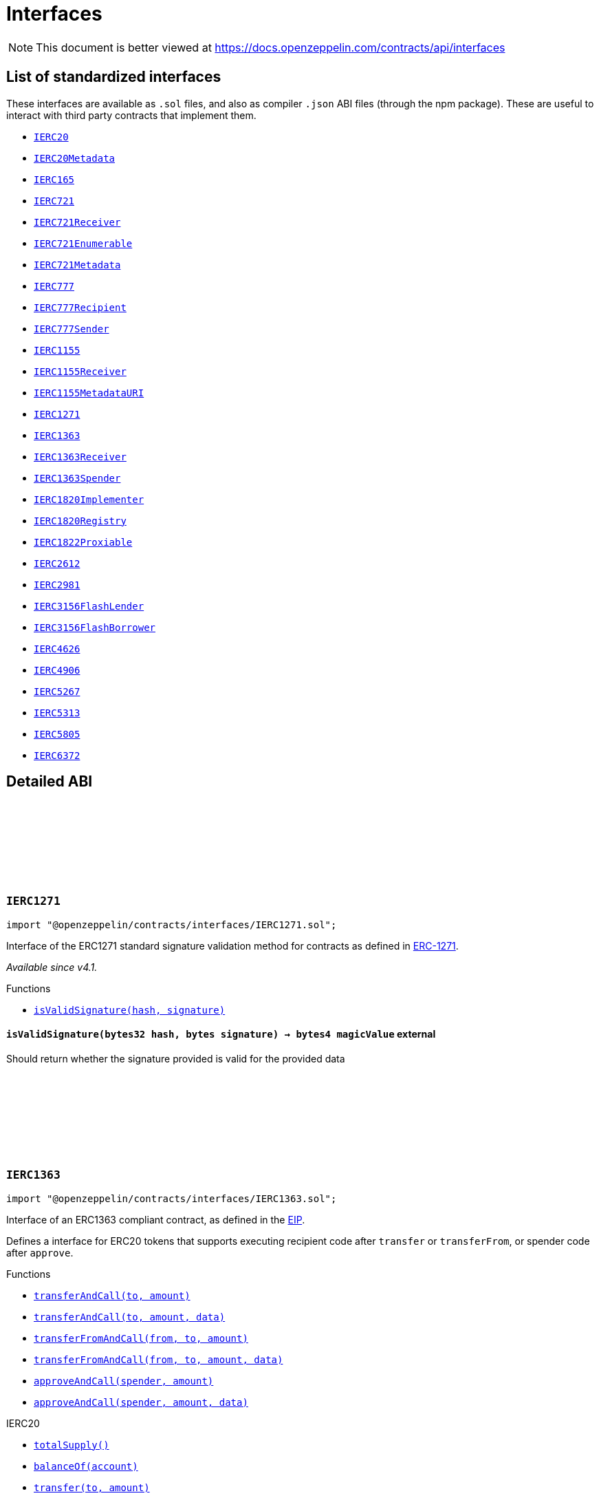 :github-icon: pass:[<svg class="icon"><use href="#github-icon"/></svg>]
:IERC20: pass:normal[xref:token/ERC20.adoc#IERC20[`IERC20`]]
:IERC20Metadata: pass:normal[xref:token/ERC20.adoc#IERC20Metadata[`IERC20Metadata`]]
:IERC165: pass:normal[xref:utils.adoc#IERC165[`IERC165`]]
:IERC721: pass:normal[xref:token/ERC721.adoc#IERC721[`IERC721`]]
:IERC721Receiver: pass:normal[xref:token/ERC721.adoc#IERC721Receiver[`IERC721Receiver`]]
:IERC721Enumerable: pass:normal[xref:token/ERC721.adoc#IERC721Enumerable[`IERC721Enumerable`]]
:IERC721Metadata: pass:normal[xref:token/ERC721.adoc#IERC721Metadata[`IERC721Metadata`]]
:IERC777: pass:normal[xref:token/ERC777.adoc#IERC777[`IERC777`]]
:IERC777Recipient: pass:normal[xref:token/ERC777.adoc#IERC777Recipient[`IERC777Recipient`]]
:IERC777Sender: pass:normal[xref:token/ERC777.adoc#IERC777Sender[`IERC777Sender`]]
:IERC1155: pass:normal[xref:token/ERC1155.adoc#IERC1155[`IERC1155`]]
:IERC1155Receiver: pass:normal[xref:token/ERC1155.adoc#IERC1155Receiver[`IERC1155Receiver`]]
:IERC1155MetadataURI: pass:normal[xref:token/ERC1155.adoc#IERC1155MetadataURI[`IERC1155MetadataURI`]]
:IERC1271: pass:normal[xref:interfaces.adoc#IERC1271[`IERC1271`]]
:IERC1363: pass:normal[xref:interfaces.adoc#IERC1363[`IERC1363`]]
:IERC1363Receiver: pass:normal[xref:interfaces.adoc#IERC1363Receiver[`IERC1363Receiver`]]
:IERC1363Spender: pass:normal[xref:interfaces.adoc#IERC1363Spender[`IERC1363Spender`]]
:IERC1820Implementer: pass:normal[xref:utils.adoc#IERC1820Implementer[`IERC1820Implementer`]]
:IERC1820Registry: pass:normal[xref:utils.adoc#IERC1820Registry[`IERC1820Registry`]]
:IERC1822Proxiable: pass:normal[xref:interfaces.adoc#IERC1822Proxiable[`IERC1822Proxiable`]]
:IERC2612: pass:normal[xref:interfaces.adoc#IERC2612[`IERC2612`]]
:IERC2981: pass:normal[xref:interfaces.adoc#IERC2981[`IERC2981`]]
:IERC3156FlashLender: pass:normal[xref:interfaces.adoc#IERC3156FlashLender[`IERC3156FlashLender`]]
:IERC3156FlashBorrower: pass:normal[xref:interfaces.adoc#IERC3156FlashBorrower[`IERC3156FlashBorrower`]]
:IERC4626: pass:normal[xref:interfaces.adoc#IERC4626[`IERC4626`]]
:IERC4906: pass:normal[xref:interfaces.adoc#IERC4906[`IERC4906`]]
:IERC5267: pass:normal[xref:interfaces.adoc#IERC5267[`IERC5267`]]
:IERC5313: pass:normal[xref:interfaces.adoc#IERC5313[`IERC5313`]]
:IERC5805: pass:normal[xref:interfaces.adoc#IERC5805[`IERC5805`]]
:IERC6372: pass:normal[xref:interfaces.adoc#IERC6372[`IERC6372`]]
:xref-IERC1271-isValidSignature-bytes32-bytes-: xref:interfaces.adoc#IERC1271-isValidSignature-bytes32-bytes-
:xref-IERC1363-transferAndCall-address-uint256-: xref:interfaces.adoc#IERC1363-transferAndCall-address-uint256-
:xref-IERC1363-transferAndCall-address-uint256-bytes-: xref:interfaces.adoc#IERC1363-transferAndCall-address-uint256-bytes-
:xref-IERC1363-transferFromAndCall-address-address-uint256-: xref:interfaces.adoc#IERC1363-transferFromAndCall-address-address-uint256-
:xref-IERC1363-transferFromAndCall-address-address-uint256-bytes-: xref:interfaces.adoc#IERC1363-transferFromAndCall-address-address-uint256-bytes-
:xref-IERC1363-approveAndCall-address-uint256-: xref:interfaces.adoc#IERC1363-approveAndCall-address-uint256-
:xref-IERC1363-approveAndCall-address-uint256-bytes-: xref:interfaces.adoc#IERC1363-approveAndCall-address-uint256-bytes-
:xref-IERC20-totalSupply--: xref:token/ERC20.adoc#IERC20-totalSupply--
:xref-IERC20-balanceOf-address-: xref:token/ERC20.adoc#IERC20-balanceOf-address-
:xref-IERC20-transfer-address-uint256-: xref:token/ERC20.adoc#IERC20-transfer-address-uint256-
:xref-IERC20-allowance-address-address-: xref:token/ERC20.adoc#IERC20-allowance-address-address-
:xref-IERC20-approve-address-uint256-: xref:token/ERC20.adoc#IERC20-approve-address-uint256-
:xref-IERC20-transferFrom-address-address-uint256-: xref:token/ERC20.adoc#IERC20-transferFrom-address-address-uint256-
:xref-IERC165-supportsInterface-bytes4-: xref:utils.adoc#IERC165-supportsInterface-bytes4-
:xref-IERC20-Transfer-address-address-uint256-: xref:token/ERC20.adoc#IERC20-Transfer-address-address-uint256-
:xref-IERC20-Approval-address-address-uint256-: xref:token/ERC20.adoc#IERC20-Approval-address-address-uint256-
:IERC1363-transferAndCall: pass:normal[xref:interfaces.adoc#IERC1363-transferAndCall-address-uint256-bytes-[`IERC1363.transferAndCall`]]
:IERC1363-transferFromAndCall: pass:normal[xref:interfaces.adoc#IERC1363-transferFromAndCall-address-address-uint256-bytes-[`IERC1363.transferFromAndCall`]]
:xref-IERC1363Receiver-onTransferReceived-address-address-uint256-bytes-: xref:interfaces.adoc#IERC1363Receiver-onTransferReceived-address-address-uint256-bytes-
:IERC1363-approveAndCall: pass:normal[xref:interfaces.adoc#IERC1363-approveAndCall-address-uint256-bytes-[`IERC1363.approveAndCall`]]
:xref-IERC1363Spender-onApprovalReceived-address-uint256-bytes-: xref:interfaces.adoc#IERC1363Spender-onApprovalReceived-address-uint256-bytes-
:xref-IERC1822Proxiable-proxiableUUID--: xref:interfaces.adoc#IERC1822Proxiable-proxiableUUID--
:xref-IERC20Permit-permit-address-address-uint256-uint256-uint8-bytes32-bytes32-: xref:token/ERC20.adoc#IERC20Permit-permit-address-address-uint256-uint256-uint8-bytes32-bytes32-
:xref-IERC20Permit-nonces-address-: xref:token/ERC20.adoc#IERC20Permit-nonces-address-
:xref-IERC20Permit-DOMAIN_SEPARATOR--: xref:token/ERC20.adoc#IERC20Permit-DOMAIN_SEPARATOR--
:xref-IERC2981-royaltyInfo-uint256-uint256-: xref:interfaces.adoc#IERC2981-royaltyInfo-uint256-uint256-
:xref-IERC165-supportsInterface-bytes4-: xref:utils.adoc#IERC165-supportsInterface-bytes4-
:xref-IERC3156FlashLender-maxFlashLoan-address-: xref:interfaces.adoc#IERC3156FlashLender-maxFlashLoan-address-
:xref-IERC3156FlashLender-flashFee-address-uint256-: xref:interfaces.adoc#IERC3156FlashLender-flashFee-address-uint256-
:xref-IERC3156FlashLender-flashLoan-contract-IERC3156FlashBorrower-address-uint256-bytes-: xref:interfaces.adoc#IERC3156FlashLender-flashLoan-contract-IERC3156FlashBorrower-address-uint256-bytes-
:xref-IERC3156FlashBorrower-onFlashLoan-address-address-uint256-uint256-bytes-: xref:interfaces.adoc#IERC3156FlashBorrower-onFlashLoan-address-address-uint256-uint256-bytes-
:xref-IERC4626-asset--: xref:interfaces.adoc#IERC4626-asset--
:xref-IERC4626-totalAssets--: xref:interfaces.adoc#IERC4626-totalAssets--
:xref-IERC4626-convertToShares-uint256-: xref:interfaces.adoc#IERC4626-convertToShares-uint256-
:xref-IERC4626-convertToAssets-uint256-: xref:interfaces.adoc#IERC4626-convertToAssets-uint256-
:xref-IERC4626-maxDeposit-address-: xref:interfaces.adoc#IERC4626-maxDeposit-address-
:xref-IERC4626-previewDeposit-uint256-: xref:interfaces.adoc#IERC4626-previewDeposit-uint256-
:xref-IERC4626-deposit-uint256-address-: xref:interfaces.adoc#IERC4626-deposit-uint256-address-
:xref-IERC4626-maxMint-address-: xref:interfaces.adoc#IERC4626-maxMint-address-
:xref-IERC4626-previewMint-uint256-: xref:interfaces.adoc#IERC4626-previewMint-uint256-
:xref-IERC4626-mint-uint256-address-: xref:interfaces.adoc#IERC4626-mint-uint256-address-
:xref-IERC4626-maxWithdraw-address-: xref:interfaces.adoc#IERC4626-maxWithdraw-address-
:xref-IERC4626-previewWithdraw-uint256-: xref:interfaces.adoc#IERC4626-previewWithdraw-uint256-
:xref-IERC4626-withdraw-uint256-address-address-: xref:interfaces.adoc#IERC4626-withdraw-uint256-address-address-
:xref-IERC4626-maxRedeem-address-: xref:interfaces.adoc#IERC4626-maxRedeem-address-
:xref-IERC4626-previewRedeem-uint256-: xref:interfaces.adoc#IERC4626-previewRedeem-uint256-
:xref-IERC4626-redeem-uint256-address-address-: xref:interfaces.adoc#IERC4626-redeem-uint256-address-address-
:xref-IERC20Metadata-name--: xref:token/ERC20.adoc#IERC20Metadata-name--
:xref-IERC20Metadata-symbol--: xref:token/ERC20.adoc#IERC20Metadata-symbol--
:xref-IERC20Metadata-decimals--: xref:token/ERC20.adoc#IERC20Metadata-decimals--
:xref-IERC20-totalSupply--: xref:token/ERC20.adoc#IERC20-totalSupply--
:xref-IERC20-balanceOf-address-: xref:token/ERC20.adoc#IERC20-balanceOf-address-
:xref-IERC20-transfer-address-uint256-: xref:token/ERC20.adoc#IERC20-transfer-address-uint256-
:xref-IERC20-allowance-address-address-: xref:token/ERC20.adoc#IERC20-allowance-address-address-
:xref-IERC20-approve-address-uint256-: xref:token/ERC20.adoc#IERC20-approve-address-uint256-
:xref-IERC20-transferFrom-address-address-uint256-: xref:token/ERC20.adoc#IERC20-transferFrom-address-address-uint256-
:xref-IERC4626-Deposit-address-address-uint256-uint256-: xref:interfaces.adoc#IERC4626-Deposit-address-address-uint256-uint256-
:xref-IERC4626-Withdraw-address-address-address-uint256-uint256-: xref:interfaces.adoc#IERC4626-Withdraw-address-address-address-uint256-uint256-
:xref-IERC20-Transfer-address-address-uint256-: xref:token/ERC20.adoc#IERC20-Transfer-address-address-uint256-
:xref-IERC20-Approval-address-address-uint256-: xref:token/ERC20.adoc#IERC20-Approval-address-address-uint256-
:xref-IERC5313-owner--: xref:interfaces.adoc#IERC5313-owner--
:xref-IERC5267-eip712Domain--: xref:interfaces.adoc#IERC5267-eip712Domain--
:xref-IERC5267-EIP712DomainChanged--: xref:interfaces.adoc#IERC5267-EIP712DomainChanged--
:xref-IVotes-getVotes-address-: xref:governance.adoc#IVotes-getVotes-address-
:xref-IVotes-getPastVotes-address-uint256-: xref:governance.adoc#IVotes-getPastVotes-address-uint256-
:xref-IVotes-getPastTotalSupply-uint256-: xref:governance.adoc#IVotes-getPastTotalSupply-uint256-
:xref-IVotes-delegates-address-: xref:governance.adoc#IVotes-delegates-address-
:xref-IVotes-delegate-address-: xref:governance.adoc#IVotes-delegate-address-
:xref-IVotes-delegateBySig-address-uint256-uint256-uint8-bytes32-bytes32-: xref:governance.adoc#IVotes-delegateBySig-address-uint256-uint256-uint8-bytes32-bytes32-
:xref-IERC6372-clock--: xref:interfaces.adoc#IERC6372-clock--
:xref-IERC6372-CLOCK_MODE--: xref:interfaces.adoc#IERC6372-CLOCK_MODE--
:xref-IVotes-DelegateChanged-address-address-address-: xref:governance.adoc#IVotes-DelegateChanged-address-address-address-
:xref-IVotes-DelegateVotesChanged-address-uint256-uint256-: xref:governance.adoc#IVotes-DelegateVotesChanged-address-uint256-uint256-
:xref-IERC6372-clock--: xref:interfaces.adoc#IERC6372-clock--
:xref-IERC6372-CLOCK_MODE--: xref:interfaces.adoc#IERC6372-CLOCK_MODE--
= Interfaces

[.readme-notice]
NOTE: This document is better viewed at https://docs.openzeppelin.com/contracts/api/interfaces

== List of standardized interfaces
These interfaces are available as `.sol` files, and also as compiler `.json` ABI files (through the npm package). These
are useful to interact with third party contracts that implement them.

- {IERC20}
- {IERC20Metadata}
- {IERC165}
- {IERC721}
- {IERC721Receiver}
- {IERC721Enumerable}
- {IERC721Metadata}
- {IERC777}
- {IERC777Recipient}
- {IERC777Sender}
- {IERC1155}
- {IERC1155Receiver}
- {IERC1155MetadataURI}
- {IERC1271}
- {IERC1363}
- {IERC1363Receiver}
- {IERC1363Spender}
- {IERC1820Implementer}
- {IERC1820Registry}
- {IERC1822Proxiable}
- {IERC2612}
- {IERC2981}
- {IERC3156FlashLender}
- {IERC3156FlashBorrower}
- {IERC4626}
- {IERC4906}
- {IERC5267}
- {IERC5313}
- {IERC5805}
- {IERC6372}

== Detailed ABI

:isValidSignature: pass:normal[xref:#IERC1271-isValidSignature-bytes32-bytes-[`++isValidSignature++`]]

[.contract]
[[IERC1271]]
=== `++IERC1271++` link:https://github.com/OpenZeppelin/openzeppelin-contracts/blob/v4.8.2/contracts/interfaces/IERC1271.sol[{github-icon},role=heading-link]

[.hljs-theme-light.nopadding]
```solidity
import "@openzeppelin/contracts/interfaces/IERC1271.sol";
```

Interface of the ERC1271 standard signature validation method for
contracts as defined in https://eips.ethereum.org/EIPS/eip-1271[ERC-1271].

_Available since v4.1._

[.contract-index]
.Functions
--
* {xref-IERC1271-isValidSignature-bytes32-bytes-}[`++isValidSignature(hash, signature)++`]

--

[.contract-item]
[[IERC1271-isValidSignature-bytes32-bytes-]]
==== `[.contract-item-name]#++isValidSignature++#++(bytes32 hash, bytes signature) → bytes4 magicValue++` [.item-kind]#external#

Should return whether the signature provided is valid for the provided data

:transferAndCall: pass:normal[xref:#IERC1363-transferAndCall-address-uint256-[`++transferAndCall++`]]
:transferAndCall: pass:normal[xref:#IERC1363-transferAndCall-address-uint256-bytes-[`++transferAndCall++`]]
:transferFromAndCall: pass:normal[xref:#IERC1363-transferFromAndCall-address-address-uint256-[`++transferFromAndCall++`]]
:transferFromAndCall: pass:normal[xref:#IERC1363-transferFromAndCall-address-address-uint256-bytes-[`++transferFromAndCall++`]]
:approveAndCall: pass:normal[xref:#IERC1363-approveAndCall-address-uint256-[`++approveAndCall++`]]
:approveAndCall: pass:normal[xref:#IERC1363-approveAndCall-address-uint256-bytes-[`++approveAndCall++`]]

[.contract]
[[IERC1363]]
=== `++IERC1363++` link:https://github.com/OpenZeppelin/openzeppelin-contracts/blob/v4.8.2/contracts/interfaces/IERC1363.sol[{github-icon},role=heading-link]

[.hljs-theme-light.nopadding]
```solidity
import "@openzeppelin/contracts/interfaces/IERC1363.sol";
```

Interface of an ERC1363 compliant contract, as defined in the
https://eips.ethereum.org/EIPS/eip-1363[EIP].

Defines a interface for ERC20 tokens that supports executing recipient
code after `transfer` or `transferFrom`, or spender code after `approve`.

[.contract-index]
.Functions
--
* {xref-IERC1363-transferAndCall-address-uint256-}[`++transferAndCall(to, amount)++`]
* {xref-IERC1363-transferAndCall-address-uint256-bytes-}[`++transferAndCall(to, amount, data)++`]
* {xref-IERC1363-transferFromAndCall-address-address-uint256-}[`++transferFromAndCall(from, to, amount)++`]
* {xref-IERC1363-transferFromAndCall-address-address-uint256-bytes-}[`++transferFromAndCall(from, to, amount, data)++`]
* {xref-IERC1363-approveAndCall-address-uint256-}[`++approveAndCall(spender, amount)++`]
* {xref-IERC1363-approveAndCall-address-uint256-bytes-}[`++approveAndCall(spender, amount, data)++`]

[.contract-subindex-inherited]
.IERC20
* {xref-IERC20-totalSupply--}[`++totalSupply()++`]
* {xref-IERC20-balanceOf-address-}[`++balanceOf(account)++`]
* {xref-IERC20-transfer-address-uint256-}[`++transfer(to, amount)++`]
* {xref-IERC20-allowance-address-address-}[`++allowance(owner, spender)++`]
* {xref-IERC20-approve-address-uint256-}[`++approve(spender, amount)++`]
* {xref-IERC20-transferFrom-address-address-uint256-}[`++transferFrom(from, to, amount)++`]

[.contract-subindex-inherited]
.IERC165
* {xref-IERC165-supportsInterface-bytes4-}[`++supportsInterface(interfaceId)++`]

--

[.contract-index]
.Events
--

[.contract-subindex-inherited]
.IERC20
* {xref-IERC20-Transfer-address-address-uint256-}[`++Transfer(from, to, value)++`]
* {xref-IERC20-Approval-address-address-uint256-}[`++Approval(owner, spender, value)++`]

[.contract-subindex-inherited]
.IERC165

--

[.contract-item]
[[IERC1363-transferAndCall-address-uint256-]]
==== `[.contract-item-name]#++transferAndCall++#++(address to, uint256 amount) → bool++` [.item-kind]#external#

Transfer tokens from `msg.sender` to another address and then call `onTransferReceived` on receiver

[.contract-item]
[[IERC1363-transferAndCall-address-uint256-bytes-]]
==== `[.contract-item-name]#++transferAndCall++#++(address to, uint256 amount, bytes data) → bool++` [.item-kind]#external#

Transfer tokens from `msg.sender` to another address and then call `onTransferReceived` on receiver

[.contract-item]
[[IERC1363-transferFromAndCall-address-address-uint256-]]
==== `[.contract-item-name]#++transferFromAndCall++#++(address from, address to, uint256 amount) → bool++` [.item-kind]#external#

Transfer tokens from one address to another and then call `onTransferReceived` on receiver

[.contract-item]
[[IERC1363-transferFromAndCall-address-address-uint256-bytes-]]
==== `[.contract-item-name]#++transferFromAndCall++#++(address from, address to, uint256 amount, bytes data) → bool++` [.item-kind]#external#

Transfer tokens from one address to another and then call `onTransferReceived` on receiver

[.contract-item]
[[IERC1363-approveAndCall-address-uint256-]]
==== `[.contract-item-name]#++approveAndCall++#++(address spender, uint256 amount) → bool++` [.item-kind]#external#

Approve the passed address to spend the specified amount of tokens on behalf of msg.sender
and then call `onApprovalReceived` on spender.

[.contract-item]
[[IERC1363-approveAndCall-address-uint256-bytes-]]
==== `[.contract-item-name]#++approveAndCall++#++(address spender, uint256 amount, bytes data) → bool++` [.item-kind]#external#

Approve the passed address to spend the specified amount of tokens on behalf of msg.sender
and then call `onApprovalReceived` on spender.

:onTransferReceived: pass:normal[xref:#IERC1363Receiver-onTransferReceived-address-address-uint256-bytes-[`++onTransferReceived++`]]

[.contract]
[[IERC1363Receiver]]
=== `++IERC1363Receiver++` link:https://github.com/OpenZeppelin/openzeppelin-contracts/blob/v4.8.2/contracts/interfaces/IERC1363Receiver.sol[{github-icon},role=heading-link]

[.hljs-theme-light.nopadding]
```solidity
import "@openzeppelin/contracts/interfaces/IERC1363Receiver.sol";
```

Interface for any contract that wants to support {IERC1363-transferAndCall}
or {IERC1363-transferFromAndCall} from {ERC1363} token contracts.

[.contract-index]
.Functions
--
* {xref-IERC1363Receiver-onTransferReceived-address-address-uint256-bytes-}[`++onTransferReceived(operator, from, amount, data)++`]

--

[.contract-item]
[[IERC1363Receiver-onTransferReceived-address-address-uint256-bytes-]]
==== `[.contract-item-name]#++onTransferReceived++#++(address operator, address from, uint256 amount, bytes data) → bytes4++` [.item-kind]#external#

Any ERC1363 smart contract calls this function on the recipient
after a `transfer` or a `transferFrom`. This function MAY throw to revert and reject the
transfer. Return of other than the magic value MUST result in the
transaction being reverted.
Note: the token contract address is always the message sender.

:onApprovalReceived: pass:normal[xref:#IERC1363Spender-onApprovalReceived-address-uint256-bytes-[`++onApprovalReceived++`]]

[.contract]
[[IERC1363Spender]]
=== `++IERC1363Spender++` link:https://github.com/OpenZeppelin/openzeppelin-contracts/blob/v4.8.2/contracts/interfaces/IERC1363Spender.sol[{github-icon},role=heading-link]

[.hljs-theme-light.nopadding]
```solidity
import "@openzeppelin/contracts/interfaces/IERC1363Spender.sol";
```

Interface for any contract that wants to support {IERC1363-approveAndCall}
from {ERC1363} token contracts.

[.contract-index]
.Functions
--
* {xref-IERC1363Spender-onApprovalReceived-address-uint256-bytes-}[`++onApprovalReceived(owner, amount, data)++`]

--

[.contract-item]
[[IERC1363Spender-onApprovalReceived-address-uint256-bytes-]]
==== `[.contract-item-name]#++onApprovalReceived++#++(address owner, uint256 amount, bytes data) → bytes4++` [.item-kind]#external#

Any ERC1363 smart contract calls this function on the recipient
after an `approve`. This function MAY throw to revert and reject the
approval. Return of other than the magic value MUST result in the
transaction being reverted.
Note: the token contract address is always the message sender.

:proxiableUUID: pass:normal[xref:#IERC1822Proxiable-proxiableUUID--[`++proxiableUUID++`]]

[.contract]
[[IERC1822Proxiable]]
=== `++IERC1822Proxiable++` link:https://github.com/OpenZeppelin/openzeppelin-contracts/blob/v4.8.2/contracts/interfaces/draft-IERC1822.sol[{github-icon},role=heading-link]

[.hljs-theme-light.nopadding]
```solidity
import "@openzeppelin/contracts/interfaces/draft-IERC1822.sol";
```

ERC1822: Universal Upgradeable Proxy Standard (UUPS) documents a method for upgradeability through a simplified
proxy whose upgrades are fully controlled by the current implementation.

[.contract-index]
.Functions
--
* {xref-IERC1822Proxiable-proxiableUUID--}[`++proxiableUUID()++`]

--

[.contract-item]
[[IERC1822Proxiable-proxiableUUID--]]
==== `[.contract-item-name]#++proxiableUUID++#++() → bytes32++` [.item-kind]#external#

Returns the storage slot that the proxiable contract assumes is being used to store the implementation
address.

IMPORTANT: A proxy pointing at a proxiable contract should not be considered proxiable itself, because this risks
bricking a proxy that upgrades to it, by delegating to itself until out of gas. Thus it is critical that this
function revert if invoked through a proxy.

[.contract]
[[IERC2612]]
=== `++IERC2612++` link:https://github.com/OpenZeppelin/openzeppelin-contracts/blob/v4.8.2/contracts/interfaces/IERC2612.sol[{github-icon},role=heading-link]

[.hljs-theme-light.nopadding]
```solidity
import "@openzeppelin/contracts/interfaces/IERC2612.sol";
```

[.contract-index]
.Functions
--

[.contract-subindex-inherited]
.IERC20Permit
* {xref-IERC20Permit-permit-address-address-uint256-uint256-uint8-bytes32-bytes32-}[`++permit(owner, spender, value, deadline, v, r, s)++`]
* {xref-IERC20Permit-nonces-address-}[`++nonces(owner)++`]
* {xref-IERC20Permit-DOMAIN_SEPARATOR--}[`++DOMAIN_SEPARATOR()++`]

--

:royaltyInfo: pass:normal[xref:#IERC2981-royaltyInfo-uint256-uint256-[`++royaltyInfo++`]]

[.contract]
[[IERC2981]]
=== `++IERC2981++` link:https://github.com/OpenZeppelin/openzeppelin-contracts/blob/v4.8.2/contracts/interfaces/IERC2981.sol[{github-icon},role=heading-link]

[.hljs-theme-light.nopadding]
```solidity
import "@openzeppelin/contracts/interfaces/IERC2981.sol";
```

Interface for the NFT Royalty Standard.

A standardized way to retrieve royalty payment information for non-fungible tokens (NFTs) to enable universal
support for royalty payments across all NFT marketplaces and ecosystem participants.

_Available since v4.5._

[.contract-index]
.Functions
--
* {xref-IERC2981-royaltyInfo-uint256-uint256-}[`++royaltyInfo(tokenId, salePrice)++`]

[.contract-subindex-inherited]
.IERC165
* {xref-IERC165-supportsInterface-bytes4-}[`++supportsInterface(interfaceId)++`]

--

[.contract-item]
[[IERC2981-royaltyInfo-uint256-uint256-]]
==== `[.contract-item-name]#++royaltyInfo++#++(uint256 tokenId, uint256 salePrice) → address receiver, uint256 royaltyAmount++` [.item-kind]#external#

Returns how much royalty is owed and to whom, based on a sale price that may be denominated in any unit of
exchange. The royalty amount is denominated and should be paid in that same unit of exchange.

:maxFlashLoan: pass:normal[xref:#IERC3156FlashLender-maxFlashLoan-address-[`++maxFlashLoan++`]]
:flashFee: pass:normal[xref:#IERC3156FlashLender-flashFee-address-uint256-[`++flashFee++`]]
:flashLoan: pass:normal[xref:#IERC3156FlashLender-flashLoan-contract-IERC3156FlashBorrower-address-uint256-bytes-[`++flashLoan++`]]

[.contract]
[[IERC3156FlashLender]]
=== `++IERC3156FlashLender++` link:https://github.com/OpenZeppelin/openzeppelin-contracts/blob/v4.8.2/contracts/interfaces/IERC3156FlashLender.sol[{github-icon},role=heading-link]

[.hljs-theme-light.nopadding]
```solidity
import "@openzeppelin/contracts/interfaces/IERC3156FlashLender.sol";
```

Interface of the ERC3156 FlashLender, as defined in
https://eips.ethereum.org/EIPS/eip-3156[ERC-3156].

_Available since v4.1._

[.contract-index]
.Functions
--
* {xref-IERC3156FlashLender-maxFlashLoan-address-}[`++maxFlashLoan(token)++`]
* {xref-IERC3156FlashLender-flashFee-address-uint256-}[`++flashFee(token, amount)++`]
* {xref-IERC3156FlashLender-flashLoan-contract-IERC3156FlashBorrower-address-uint256-bytes-}[`++flashLoan(receiver, token, amount, data)++`]

--

[.contract-item]
[[IERC3156FlashLender-maxFlashLoan-address-]]
==== `[.contract-item-name]#++maxFlashLoan++#++(address token) → uint256++` [.item-kind]#external#

The amount of currency available to be lended.

[.contract-item]
[[IERC3156FlashLender-flashFee-address-uint256-]]
==== `[.contract-item-name]#++flashFee++#++(address token, uint256 amount) → uint256++` [.item-kind]#external#

The fee to be charged for a given loan.

[.contract-item]
[[IERC3156FlashLender-flashLoan-contract-IERC3156FlashBorrower-address-uint256-bytes-]]
==== `[.contract-item-name]#++flashLoan++#++(contract IERC3156FlashBorrower receiver, address token, uint256 amount, bytes data) → bool++` [.item-kind]#external#

Initiate a flash loan.

:onFlashLoan: pass:normal[xref:#IERC3156FlashBorrower-onFlashLoan-address-address-uint256-uint256-bytes-[`++onFlashLoan++`]]

[.contract]
[[IERC3156FlashBorrower]]
=== `++IERC3156FlashBorrower++` link:https://github.com/OpenZeppelin/openzeppelin-contracts/blob/v4.8.2/contracts/interfaces/IERC3156FlashBorrower.sol[{github-icon},role=heading-link]

[.hljs-theme-light.nopadding]
```solidity
import "@openzeppelin/contracts/interfaces/IERC3156FlashBorrower.sol";
```

Interface of the ERC3156 FlashBorrower, as defined in
https://eips.ethereum.org/EIPS/eip-3156[ERC-3156].

_Available since v4.1._

[.contract-index]
.Functions
--
* {xref-IERC3156FlashBorrower-onFlashLoan-address-address-uint256-uint256-bytes-}[`++onFlashLoan(initiator, token, amount, fee, data)++`]

--

[.contract-item]
[[IERC3156FlashBorrower-onFlashLoan-address-address-uint256-uint256-bytes-]]
==== `[.contract-item-name]#++onFlashLoan++#++(address initiator, address token, uint256 amount, uint256 fee, bytes data) → bytes32++` [.item-kind]#external#

Receive a flash loan.

:Deposit: pass:normal[xref:#IERC4626-Deposit-address-address-uint256-uint256-[`++Deposit++`]]
:Withdraw: pass:normal[xref:#IERC4626-Withdraw-address-address-address-uint256-uint256-[`++Withdraw++`]]
:asset: pass:normal[xref:#IERC4626-asset--[`++asset++`]]
:totalAssets: pass:normal[xref:#IERC4626-totalAssets--[`++totalAssets++`]]
:convertToShares: pass:normal[xref:#IERC4626-convertToShares-uint256-[`++convertToShares++`]]
:convertToAssets: pass:normal[xref:#IERC4626-convertToAssets-uint256-[`++convertToAssets++`]]
:maxDeposit: pass:normal[xref:#IERC4626-maxDeposit-address-[`++maxDeposit++`]]
:previewDeposit: pass:normal[xref:#IERC4626-previewDeposit-uint256-[`++previewDeposit++`]]
:deposit: pass:normal[xref:#IERC4626-deposit-uint256-address-[`++deposit++`]]
:maxMint: pass:normal[xref:#IERC4626-maxMint-address-[`++maxMint++`]]
:previewMint: pass:normal[xref:#IERC4626-previewMint-uint256-[`++previewMint++`]]
:mint: pass:normal[xref:#IERC4626-mint-uint256-address-[`++mint++`]]
:maxWithdraw: pass:normal[xref:#IERC4626-maxWithdraw-address-[`++maxWithdraw++`]]
:previewWithdraw: pass:normal[xref:#IERC4626-previewWithdraw-uint256-[`++previewWithdraw++`]]
:withdraw: pass:normal[xref:#IERC4626-withdraw-uint256-address-address-[`++withdraw++`]]
:maxRedeem: pass:normal[xref:#IERC4626-maxRedeem-address-[`++maxRedeem++`]]
:previewRedeem: pass:normal[xref:#IERC4626-previewRedeem-uint256-[`++previewRedeem++`]]
:redeem: pass:normal[xref:#IERC4626-redeem-uint256-address-address-[`++redeem++`]]

[.contract]
[[IERC4626]]
=== `++IERC4626++` link:https://github.com/OpenZeppelin/openzeppelin-contracts/blob/v4.8.2/contracts/interfaces/IERC4626.sol[{github-icon},role=heading-link]

[.hljs-theme-light.nopadding]
```solidity
import "@openzeppelin/contracts/interfaces/IERC4626.sol";
```

Interface of the ERC4626 "Tokenized Vault Standard", as defined in
https://eips.ethereum.org/EIPS/eip-4626[ERC-4626].

_Available since v4.7._

[.contract-index]
.Functions
--
* {xref-IERC4626-asset--}[`++asset()++`]
* {xref-IERC4626-totalAssets--}[`++totalAssets()++`]
* {xref-IERC4626-convertToShares-uint256-}[`++convertToShares(assets)++`]
* {xref-IERC4626-convertToAssets-uint256-}[`++convertToAssets(shares)++`]
* {xref-IERC4626-maxDeposit-address-}[`++maxDeposit(receiver)++`]
* {xref-IERC4626-previewDeposit-uint256-}[`++previewDeposit(assets)++`]
* {xref-IERC4626-deposit-uint256-address-}[`++deposit(assets, receiver)++`]
* {xref-IERC4626-maxMint-address-}[`++maxMint(receiver)++`]
* {xref-IERC4626-previewMint-uint256-}[`++previewMint(shares)++`]
* {xref-IERC4626-mint-uint256-address-}[`++mint(shares, receiver)++`]
* {xref-IERC4626-maxWithdraw-address-}[`++maxWithdraw(owner)++`]
* {xref-IERC4626-previewWithdraw-uint256-}[`++previewWithdraw(assets)++`]
* {xref-IERC4626-withdraw-uint256-address-address-}[`++withdraw(assets, receiver, owner)++`]
* {xref-IERC4626-maxRedeem-address-}[`++maxRedeem(owner)++`]
* {xref-IERC4626-previewRedeem-uint256-}[`++previewRedeem(shares)++`]
* {xref-IERC4626-redeem-uint256-address-address-}[`++redeem(shares, receiver, owner)++`]

[.contract-subindex-inherited]
.IERC20Metadata
* {xref-IERC20Metadata-name--}[`++name()++`]
* {xref-IERC20Metadata-symbol--}[`++symbol()++`]
* {xref-IERC20Metadata-decimals--}[`++decimals()++`]

[.contract-subindex-inherited]
.IERC20
* {xref-IERC20-totalSupply--}[`++totalSupply()++`]
* {xref-IERC20-balanceOf-address-}[`++balanceOf(account)++`]
* {xref-IERC20-transfer-address-uint256-}[`++transfer(to, amount)++`]
* {xref-IERC20-allowance-address-address-}[`++allowance(owner, spender)++`]
* {xref-IERC20-approve-address-uint256-}[`++approve(spender, amount)++`]
* {xref-IERC20-transferFrom-address-address-uint256-}[`++transferFrom(from, to, amount)++`]

--

[.contract-index]
.Events
--
* {xref-IERC4626-Deposit-address-address-uint256-uint256-}[`++Deposit(sender, owner, assets, shares)++`]
* {xref-IERC4626-Withdraw-address-address-address-uint256-uint256-}[`++Withdraw(sender, receiver, owner, assets, shares)++`]

[.contract-subindex-inherited]
.IERC20Metadata

[.contract-subindex-inherited]
.IERC20
* {xref-IERC20-Transfer-address-address-uint256-}[`++Transfer(from, to, value)++`]
* {xref-IERC20-Approval-address-address-uint256-}[`++Approval(owner, spender, value)++`]

--

[.contract-item]
[[IERC4626-asset--]]
==== `[.contract-item-name]#++asset++#++() → address assetTokenAddress++` [.item-kind]#external#

Returns the address of the underlying token used for the Vault for accounting, depositing, and withdrawing.

- MUST be an ERC-20 token contract.
- MUST NOT revert.

[.contract-item]
[[IERC4626-totalAssets--]]
==== `[.contract-item-name]#++totalAssets++#++() → uint256 totalManagedAssets++` [.item-kind]#external#

Returns the total amount of the underlying asset that is “managed” by Vault.

- SHOULD include any compounding that occurs from yield.
- MUST be inclusive of any fees that are charged against assets in the Vault.
- MUST NOT revert.

[.contract-item]
[[IERC4626-convertToShares-uint256-]]
==== `[.contract-item-name]#++convertToShares++#++(uint256 assets) → uint256 shares++` [.item-kind]#external#

Returns the amount of shares that the Vault would exchange for the amount of assets provided, in an ideal
scenario where all the conditions are met.

- MUST NOT be inclusive of any fees that are charged against assets in the Vault.
- MUST NOT show any variations depending on the caller.
- MUST NOT reflect slippage or other on-chain conditions, when performing the actual exchange.
- MUST NOT revert.

NOTE: This calculation MAY NOT reflect the “per-user” price-per-share, and instead should reflect the
“average-user’s” price-per-share, meaning what the average user should expect to see when exchanging to and
from.

[.contract-item]
[[IERC4626-convertToAssets-uint256-]]
==== `[.contract-item-name]#++convertToAssets++#++(uint256 shares) → uint256 assets++` [.item-kind]#external#

Returns the amount of assets that the Vault would exchange for the amount of shares provided, in an ideal
scenario where all the conditions are met.

- MUST NOT be inclusive of any fees that are charged against assets in the Vault.
- MUST NOT show any variations depending on the caller.
- MUST NOT reflect slippage or other on-chain conditions, when performing the actual exchange.
- MUST NOT revert.

NOTE: This calculation MAY NOT reflect the “per-user” price-per-share, and instead should reflect the
“average-user’s” price-per-share, meaning what the average user should expect to see when exchanging to and
from.

[.contract-item]
[[IERC4626-maxDeposit-address-]]
==== `[.contract-item-name]#++maxDeposit++#++(address receiver) → uint256 maxAssets++` [.item-kind]#external#

Returns the maximum amount of the underlying asset that can be deposited into the Vault for the receiver,
through a deposit call.

- MUST return a limited value if receiver is subject to some deposit limit.
- MUST return 2 ** 256 - 1 if there is no limit on the maximum amount of assets that may be deposited.
- MUST NOT revert.

[.contract-item]
[[IERC4626-previewDeposit-uint256-]]
==== `[.contract-item-name]#++previewDeposit++#++(uint256 assets) → uint256 shares++` [.item-kind]#external#

Allows an on-chain or off-chain user to simulate the effects of their deposit at the current block, given
current on-chain conditions.

- MUST return as close to and no more than the exact amount of Vault shares that would be minted in a deposit
  call in the same transaction. I.e. deposit should return the same or more shares as previewDeposit if called
  in the same transaction.
- MUST NOT account for deposit limits like those returned from maxDeposit and should always act as though the
  deposit would be accepted, regardless if the user has enough tokens approved, etc.
- MUST be inclusive of deposit fees. Integrators should be aware of the existence of deposit fees.
- MUST NOT revert.

NOTE: any unfavorable discrepancy between convertToShares and previewDeposit SHOULD be considered slippage in
share price or some other type of condition, meaning the depositor will lose assets by depositing.

[.contract-item]
[[IERC4626-deposit-uint256-address-]]
==== `[.contract-item-name]#++deposit++#++(uint256 assets, address receiver) → uint256 shares++` [.item-kind]#external#

Mints shares Vault shares to receiver by depositing exactly amount of underlying tokens.

- MUST emit the Deposit event.
- MAY support an additional flow in which the underlying tokens are owned by the Vault contract before the
  deposit execution, and are accounted for during deposit.
- MUST revert if all of assets cannot be deposited (due to deposit limit being reached, slippage, the user not
  approving enough underlying tokens to the Vault contract, etc).

NOTE: most implementations will require pre-approval of the Vault with the Vault’s underlying asset token.

[.contract-item]
[[IERC4626-maxMint-address-]]
==== `[.contract-item-name]#++maxMint++#++(address receiver) → uint256 maxShares++` [.item-kind]#external#

Returns the maximum amount of the Vault shares that can be minted for the receiver, through a mint call.
- MUST return a limited value if receiver is subject to some mint limit.
- MUST return 2 ** 256 - 1 if there is no limit on the maximum amount of shares that may be minted.
- MUST NOT revert.

[.contract-item]
[[IERC4626-previewMint-uint256-]]
==== `[.contract-item-name]#++previewMint++#++(uint256 shares) → uint256 assets++` [.item-kind]#external#

Allows an on-chain or off-chain user to simulate the effects of their mint at the current block, given
current on-chain conditions.

- MUST return as close to and no fewer than the exact amount of assets that would be deposited in a mint call
  in the same transaction. I.e. mint should return the same or fewer assets as previewMint if called in the
  same transaction.
- MUST NOT account for mint limits like those returned from maxMint and should always act as though the mint
  would be accepted, regardless if the user has enough tokens approved, etc.
- MUST be inclusive of deposit fees. Integrators should be aware of the existence of deposit fees.
- MUST NOT revert.

NOTE: any unfavorable discrepancy between convertToAssets and previewMint SHOULD be considered slippage in
share price or some other type of condition, meaning the depositor will lose assets by minting.

[.contract-item]
[[IERC4626-mint-uint256-address-]]
==== `[.contract-item-name]#++mint++#++(uint256 shares, address receiver) → uint256 assets++` [.item-kind]#external#

Mints exactly shares Vault shares to receiver by depositing amount of underlying tokens.

- MUST emit the Deposit event.
- MAY support an additional flow in which the underlying tokens are owned by the Vault contract before the mint
  execution, and are accounted for during mint.
- MUST revert if all of shares cannot be minted (due to deposit limit being reached, slippage, the user not
  approving enough underlying tokens to the Vault contract, etc).

NOTE: most implementations will require pre-approval of the Vault with the Vault’s underlying asset token.

[.contract-item]
[[IERC4626-maxWithdraw-address-]]
==== `[.contract-item-name]#++maxWithdraw++#++(address owner) → uint256 maxAssets++` [.item-kind]#external#

Returns the maximum amount of the underlying asset that can be withdrawn from the owner balance in the
Vault, through a withdraw call.

- MUST return a limited value if owner is subject to some withdrawal limit or timelock.
- MUST NOT revert.

[.contract-item]
[[IERC4626-previewWithdraw-uint256-]]
==== `[.contract-item-name]#++previewWithdraw++#++(uint256 assets) → uint256 shares++` [.item-kind]#external#

Allows an on-chain or off-chain user to simulate the effects of their withdrawal at the current block,
given current on-chain conditions.

- MUST return as close to and no fewer than the exact amount of Vault shares that would be burned in a withdraw
  call in the same transaction. I.e. withdraw should return the same or fewer shares as previewWithdraw if
  called
  in the same transaction.
- MUST NOT account for withdrawal limits like those returned from maxWithdraw and should always act as though
  the withdrawal would be accepted, regardless if the user has enough shares, etc.
- MUST be inclusive of withdrawal fees. Integrators should be aware of the existence of withdrawal fees.
- MUST NOT revert.

NOTE: any unfavorable discrepancy between convertToShares and previewWithdraw SHOULD be considered slippage in
share price or some other type of condition, meaning the depositor will lose assets by depositing.

[.contract-item]
[[IERC4626-withdraw-uint256-address-address-]]
==== `[.contract-item-name]#++withdraw++#++(uint256 assets, address receiver, address owner) → uint256 shares++` [.item-kind]#external#

Burns shares from owner and sends exactly assets of underlying tokens to receiver.

- MUST emit the Withdraw event.
- MAY support an additional flow in which the underlying tokens are owned by the Vault contract before the
  withdraw execution, and are accounted for during withdraw.
- MUST revert if all of assets cannot be withdrawn (due to withdrawal limit being reached, slippage, the owner
  not having enough shares, etc).

Note that some implementations will require pre-requesting to the Vault before a withdrawal may be performed.
Those methods should be performed separately.

[.contract-item]
[[IERC4626-maxRedeem-address-]]
==== `[.contract-item-name]#++maxRedeem++#++(address owner) → uint256 maxShares++` [.item-kind]#external#

Returns the maximum amount of Vault shares that can be redeemed from the owner balance in the Vault,
through a redeem call.

- MUST return a limited value if owner is subject to some withdrawal limit or timelock.
- MUST return balanceOf(owner) if owner is not subject to any withdrawal limit or timelock.
- MUST NOT revert.

[.contract-item]
[[IERC4626-previewRedeem-uint256-]]
==== `[.contract-item-name]#++previewRedeem++#++(uint256 shares) → uint256 assets++` [.item-kind]#external#

Allows an on-chain or off-chain user to simulate the effects of their redeemption at the current block,
given current on-chain conditions.

- MUST return as close to and no more than the exact amount of assets that would be withdrawn in a redeem call
  in the same transaction. I.e. redeem should return the same or more assets as previewRedeem if called in the
  same transaction.
- MUST NOT account for redemption limits like those returned from maxRedeem and should always act as though the
  redemption would be accepted, regardless if the user has enough shares, etc.
- MUST be inclusive of withdrawal fees. Integrators should be aware of the existence of withdrawal fees.
- MUST NOT revert.

NOTE: any unfavorable discrepancy between convertToAssets and previewRedeem SHOULD be considered slippage in
share price or some other type of condition, meaning the depositor will lose assets by redeeming.

[.contract-item]
[[IERC4626-redeem-uint256-address-address-]]
==== `[.contract-item-name]#++redeem++#++(uint256 shares, address receiver, address owner) → uint256 assets++` [.item-kind]#external#

Burns exactly shares from owner and sends assets of underlying tokens to receiver.

- MUST emit the Withdraw event.
- MAY support an additional flow in which the underlying tokens are owned by the Vault contract before the
  redeem execution, and are accounted for during redeem.
- MUST revert if all of shares cannot be redeemed (due to withdrawal limit being reached, slippage, the owner
  not having enough shares, etc).

NOTE: some implementations will require pre-requesting to the Vault before a withdrawal may be performed.
Those methods should be performed separately.

[.contract-item]
[[IERC4626-Deposit-address-address-uint256-uint256-]]
==== `[.contract-item-name]#++Deposit++#++(address indexed sender, address indexed owner, uint256 assets, uint256 shares)++` [.item-kind]#event#

[.contract-item]
[[IERC4626-Withdraw-address-address-address-uint256-uint256-]]
==== `[.contract-item-name]#++Withdraw++#++(address indexed sender, address indexed receiver, address indexed owner, uint256 assets, uint256 shares)++` [.item-kind]#event#

:owner: pass:normal[xref:#IERC5313-owner--[`++owner++`]]

[.contract]
[[IERC5313]]
=== `++IERC5313++` link:https://github.com/OpenZeppelin/openzeppelin-contracts/blob/v4.8.2/contracts/interfaces/IERC5313.sol[{github-icon},role=heading-link]

[.hljs-theme-light.nopadding]
```solidity
import "@openzeppelin/contracts/interfaces/IERC5313.sol";
```

Interface for the Light Contract Ownership Standard.

A standardized minimal interface required to identify an account that controls a contract

_Available since v4.9._

[.contract-index]
.Functions
--
* {xref-IERC5313-owner--}[`++owner()++`]

--

[.contract-item]
[[IERC5313-owner--]]
==== `[.contract-item-name]#++owner++#++() → address++` [.item-kind]#external#

Gets the address of the owner.

:EIP712DomainChanged: pass:normal[xref:#IERC5267-EIP712DomainChanged--[`++EIP712DomainChanged++`]]
:eip712Domain: pass:normal[xref:#IERC5267-eip712Domain--[`++eip712Domain++`]]

[.contract]
[[IERC5267]]
=== `++IERC5267++` link:https://github.com/OpenZeppelin/openzeppelin-contracts/blob/v4.8.2/contracts/interfaces/IERC5267.sol[{github-icon},role=heading-link]

[.hljs-theme-light.nopadding]
```solidity
import "@openzeppelin/contracts/interfaces/IERC5267.sol";
```

[.contract-index]
.Functions
--
* {xref-IERC5267-eip712Domain--}[`++eip712Domain()++`]

--

[.contract-index]
.Events
--
* {xref-IERC5267-EIP712DomainChanged--}[`++EIP712DomainChanged()++`]

--

[.contract-item]
[[IERC5267-eip712Domain--]]
==== `[.contract-item-name]#++eip712Domain++#++() → bytes1 fields, string name, string version, uint256 chainId, address verifyingContract, bytes32 salt, uint256[] extensions++` [.item-kind]#external#

returns the fields and values that describe the domain separator used by this contract for EIP-712
signature.

[.contract-item]
[[IERC5267-EIP712DomainChanged--]]
==== `[.contract-item-name]#++EIP712DomainChanged++#++()++` [.item-kind]#event#

MAY be emitted to signal that the domain could have changed.

[.contract]
[[IERC5805]]
=== `++IERC5805++` link:https://github.com/OpenZeppelin/openzeppelin-contracts/blob/v4.8.2/contracts/interfaces/IERC5805.sol[{github-icon},role=heading-link]

[.hljs-theme-light.nopadding]
```solidity
import "@openzeppelin/contracts/interfaces/IERC5805.sol";
```

[.contract-index]
.Functions
--

[.contract-subindex-inherited]
.IVotes
* {xref-IVotes-getVotes-address-}[`++getVotes(account)++`]
* {xref-IVotes-getPastVotes-address-uint256-}[`++getPastVotes(account, timepoint)++`]
* {xref-IVotes-getPastTotalSupply-uint256-}[`++getPastTotalSupply(timepoint)++`]
* {xref-IVotes-delegates-address-}[`++delegates(account)++`]
* {xref-IVotes-delegate-address-}[`++delegate(delegatee)++`]
* {xref-IVotes-delegateBySig-address-uint256-uint256-uint8-bytes32-bytes32-}[`++delegateBySig(delegatee, nonce, expiry, v, r, s)++`]

[.contract-subindex-inherited]
.IERC6372
* {xref-IERC6372-clock--}[`++clock()++`]
* {xref-IERC6372-CLOCK_MODE--}[`++CLOCK_MODE()++`]

--

[.contract-index]
.Events
--

[.contract-subindex-inherited]
.IVotes
* {xref-IVotes-DelegateChanged-address-address-address-}[`++DelegateChanged(delegator, fromDelegate, toDelegate)++`]
* {xref-IVotes-DelegateVotesChanged-address-uint256-uint256-}[`++DelegateVotesChanged(delegate, previousBalance, newBalance)++`]

[.contract-subindex-inherited]
.IERC6372

--

:clock: pass:normal[xref:#IERC6372-clock--[`++clock++`]]
:CLOCK_MODE: pass:normal[xref:#IERC6372-CLOCK_MODE--[`++CLOCK_MODE++`]]

[.contract]
[[IERC6372]]
=== `++IERC6372++` link:https://github.com/OpenZeppelin/openzeppelin-contracts/blob/v4.8.2/contracts/interfaces/IERC6372.sol[{github-icon},role=heading-link]

[.hljs-theme-light.nopadding]
```solidity
import "@openzeppelin/contracts/interfaces/IERC6372.sol";
```

[.contract-index]
.Functions
--
* {xref-IERC6372-clock--}[`++clock()++`]
* {xref-IERC6372-CLOCK_MODE--}[`++CLOCK_MODE()++`]

--

[.contract-item]
[[IERC6372-clock--]]
==== `[.contract-item-name]#++clock++#++() → uint48++` [.item-kind]#external#

Clock used for flagging checkpoints. Can be overridden to implement timestamp based checkpoints (and voting).

[.contract-item]
[[IERC6372-CLOCK_MODE--]]
==== `[.contract-item-name]#++CLOCK_MODE++#++() → string++` [.item-kind]#external#

Description of the clock

